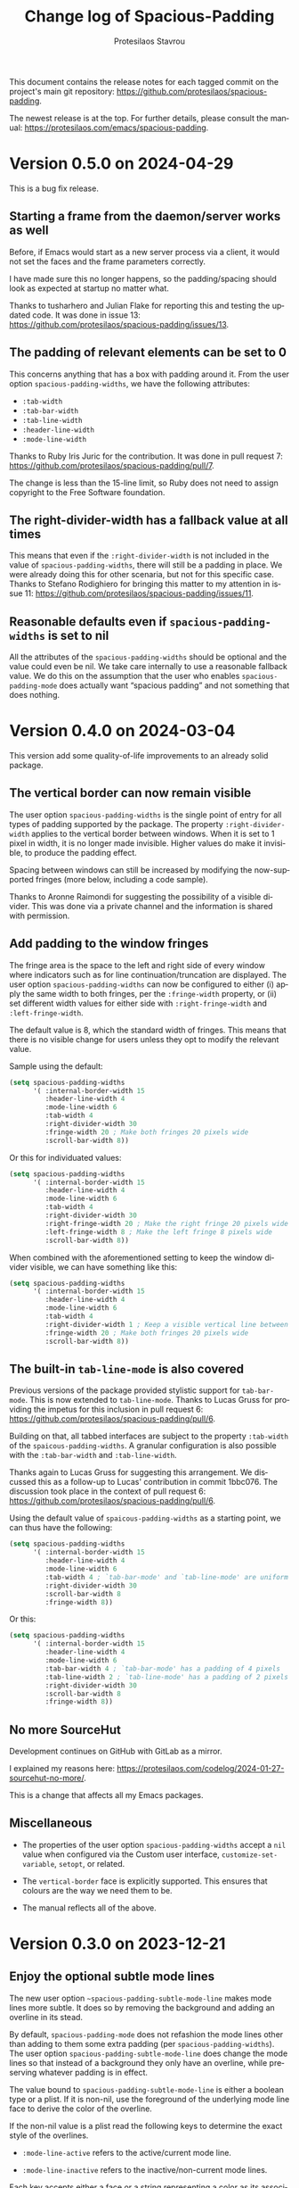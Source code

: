 #+title: Change log of Spacious-Padding
#+author: Protesilaos Stavrou
#+email: info@protesilaos.com
#+language: en
#+options: ':t toc:nil author:t email:t num:t
#+startup: content

This document contains the release notes for each tagged commit on the
project's main git repository: <https://github.com/protesilaos/spacious-padding>.

The newest release is at the top.  For further details, please consult
the manual: <https://protesilaos.com/emacs/spacious-padding>.

#+toc: headlines 1 insert TOC here, with one headline level

* Version 0.5.0 on 2024-04-29
:PROPERTIES:
:CUSTOM_ID: h:898a32fb-3156-4468-831c-898cca0004fc
:END:

This is a bug fix release.

** Starting a frame from the daemon/server works as well
:PROPERTIES:
:CUSTOM_ID: h:4bd92ecd-f149-4373-890a-0981eb3109a2
:END:

Before, if Emacs would start as a new server process via a client, it
would not set the faces and the frame parameters correctly.

I have made sure this no longer happens, so the padding/spacing should
look as expected at startup no matter what.

Thanks to tusharhero and Julian Flake for reporting this and testing
the updated code. It was done in issue 13:
<https://github.com/protesilaos/spacious-padding/issues/13>.

** The padding of relevant elements can be set to 0
:PROPERTIES:
:CUSTOM_ID: h:c93428b9-54cb-4590-a977-d555533f3339
:END:

This concerns anything that has a box with padding around it. From the
user option ~spacious-padding-widths~, we have the following
attributes:

- ~:tab-width~
- ~:tab-bar-width~
- ~:tab-line-width~
- ~:header-line-width~
- ~:mode-line-width~

Thanks to Ruby Iris Juric for the contribution. It was done in pull
request 7: <https://github.com/protesilaos/spacious-padding/pull/7>.

The change is less than the 15-line limit, so Ruby does not need to
assign copyright to the Free Software foundation.

** The right-divider-width has a fallback value at all times
:PROPERTIES:
:CUSTOM_ID: h:f4ddf392-c8db-42f4-8d9e-19d991da47a5
:END:

This means that even if the =:right-divider-width= is not included in
the value of ~spacious-padding-widths~, there will still be a padding
in place. We were already doing this for other scenaria, but not for
this specific case. Thanks to Stefano Rodighiero for bringing this
matter to my attention in issue 11:
<https://github.com/protesilaos/spacious-padding/issues/11>.

** Reasonable defaults even if ~spacious-padding-widths~ is set to nil
:PROPERTIES:
:CUSTOM_ID: h:afc3170b-b575-4776-ab17-09763e99a655
:END:

All the attributes of the ~spacious-padding-widths~ should be optional
and the value could even be nil. We take care internally to use a
reasonable fallback value. We do this on the assumption that the user
who enables ~spacious-padding-mode~ does actually want "spacious
padding" and not something that does nothing.

* Version 0.4.0 on 2024-03-04
:PROPERTIES:
:CUSTOM_ID: h:c55b9d00-cd72-4c65-ab4f-49c828e0f7d7
:END:

This version add some quality-of-life improvements to an already solid
package.

** The vertical border can now remain visible
:PROPERTIES:
:CUSTOM_ID: h:8e90009d-0052-4b28-a91e-9b081ca51ab5
:END:

The user option ~spacious-padding-widths~ is the single point of entry
for all types of padding supported by the package. The property
=:right-divider-width= applies to the vertical border between windows.
When it is set to 1 pixel in width, it is no longer made invisible.
Higher values do make it invisible, to produce the padding effect.

Spacing between windows can still be increased by modifying the
now-supported fringes (more below, including a code sample).

Thanks to Aronne Raimondi for suggesting the possibility of a visible
divider. This was done via a private channel and the information is
shared with permission.

** Add padding to the window fringes
:PROPERTIES:
:CUSTOM_ID: h:f82ed21a-0b10-4548-a53e-3b33edfd6c9c
:END:

The fringe area is the space to the left and right side of every
window where indicators such as for line continuation/truncation are
displayed. The user option ~spacious-padding-widths~ can now be
configured to either (i) apply the same width to both fringes, per the
=:fringe-width= property, or (ii) set different width values for
either side with =:right-fringe-width= and =:left-fringe-width=.

The default value is 8, which the standard width of fringes. This
means that there is no visible change for users unless they opt to
modify the relevant value.

Sample using the default:

#+begin_src emacs-lisp
(setq spacious-padding-widths
      '( :internal-border-width 15
         :header-line-width 4
         :mode-line-width 6
         :tab-width 4
         :right-divider-width 30
         :fringe-width 20 ; Make both fringes 20 pixels wide
         :scroll-bar-width 8))
#+end_src

Or this for individuated values:

#+begin_src emacs-lisp
(setq spacious-padding-widths
      '( :internal-border-width 15
         :header-line-width 4
         :mode-line-width 6
         :tab-width 4
         :right-divider-width 30
         :right-fringe-width 20 ; Make the right fringe 20 pixels wide
         :left-fringe-width 8 ; Make the left fringe 8 pixels wide
         :scroll-bar-width 8))
#+end_src

When combined with the aforementioned setting to keep the window
divider visible, we can have something like this:

#+begin_src emacs-lisp
(setq spacious-padding-widths
      '( :internal-border-width 15
         :header-line-width 4
         :mode-line-width 6
         :tab-width 4
         :right-divider-width 1 ; Keep a visible vertical line between windows
         :fringe-width 20 ; Make both fringes 20 pixels wide
         :scroll-bar-width 8))
#+end_src

** The built-in ~tab-line-mode~ is also covered
:PROPERTIES:
:CUSTOM_ID: h:55946767-3dd4-440e-9746-a519bb50d166
:END:

Previous versions of the package provided stylistic support for
~tab-bar-mode~. This is now extended to ~tab-line-mode~. Thanks to
Lucas Gruss for providing the impetus for this inclusion in pull
request 6: <https://github.com/protesilaos/spacious-padding/pull/6>.

Building on that, all tabbed interfaces are subject to the property
=:tab-width= of the ~spaicous-padding-widths~. A granular
configuration is also possible with the =:tab-bar-width= and
=:tab-line-width=.

Thanks again to Lucas Gruss for suggesting this arrangement. We
discussed this as a follow-up to Lucas' contribution in commit
1bbc076. The discussion took place in the context of pull request 6:
<https://github.com/protesilaos/spacious-padding/pull/6>.

Using the default value of ~spaicous-padding-widths~ as a starting
point, we can thus have the following:

#+begin_src emacs-lisp
(setq spacious-padding-widths
      '( :internal-border-width 15
         :header-line-width 4
         :mode-line-width 6
         :tab-width 4 ; `tab-bar-mode' and `tab-line-mode' are uniform
         :right-divider-width 30
         :scroll-bar-width 8
         :fringe-width 8))
#+end_src

Or this:

#+begin_src emacs-lisp
(setq spacious-padding-widths
      '( :internal-border-width 15
         :header-line-width 4
         :mode-line-width 6
         :tab-bar-width 4 ; `tab-bar-mode' has a padding of 4 pixels
         :tab-line-width 2 ; `tab-line-mode' has a padding of 2 pixels
         :right-divider-width 30
         :scroll-bar-width 8
         :fringe-width 8))
#+end_src

** No more SourceHut
:PROPERTIES:
:CUSTOM_ID: h:46668ba5-5ee2-4667-9342-4f501f853f13
:END:

Development continues on GitHub with GitLab as a mirror.

I explained my reasons here: <https://protesilaos.com/codelog/2024-01-27-sourcehut-no-more/>.

This is a change that affects all my Emacs packages.

** Miscellaneous
:PROPERTIES:
:CUSTOM_ID: h:acdb0b3c-fcf4-455e-97f0-d377e106f8a7
:END:

- The properties of the user option ~spacious-padding-widths~ accept a
  ~nil~ value when configured via the Custom user interface,
  ~customize-set-variable~, ~setopt~, or related.

- The ~vertical-border~ face is explicitly supported. This ensures
  that colours are the way we need them to be.

- The manual reflects all of the above.

* Version 0.3.0 on 2023-12-21
:PROPERTIES:
:CUSTOM_ID: h:466dd7e0-c314-42a9-b1bc-a499acc5d415
:END:

** Enjoy the optional subtle mode lines
:PROPERTIES:
:CUSTOM_ID: h:57b2702a-3891-4cfc-aa37-e08f1f63290e
:END:

The new user option ~~spacious-padding-subtle-mode-line~ makes mode
lines more subtle. It does so by removing the background and adding an
overline in its stead.

By default, ~spacious-padding-mode~ does not refashion the mode lines
other than adding to them some extra padding (per ~spacious-padding-widths~).
The user option ~spacious-padding-subtle-mode-line~ does change the
mode lines so that instead of a background they only have an overline,
while preserving whatever padding is in effect.

The value bound to ~spacious-padding-subtle-mode-line~ is either a
boolean type or a plist. If it is non-nil, use the foreground of the
underlying mode line face to derive the color of the overline.

If the non-nil value is a plist read the following keys to determine
the exact style of the overlines.

- ~:mode-line-active~ refers to the active/current mode line.

- ~:mode-line-inactive~ refers to the inactive/non-current mode lines.

Each key accepts either a face or a string representing a color as its
associated value:

- The face is an unquoted symbol, such as ~success~ or ~shadow~, whose
  =:foreground= attribute is queried to extract the desired color value.

- The color is a name among those listed in the output of the command
  ~list-colors-display~ or a hexadecimal RGB value, such as =#123456=.

If the key is missing or its value is not one of the above, fall back
to reading the foreground of the underlying mode line face to
determine the color of the overline.

Examples of valid configurations:

#+begin_src emacs-lisp
;; Use the foreground of the underlying mode line face to determine
;; the color of the overline (e.g. the inactive mode line has gray
;; text, so render the overline in the same gray).
(setq spacious-padding-subtle-mode-line t)

;; Use the foreground of the `error' face (typically a red hue) for
;; the active mode line's overline.  For the inactive mode line, fall
;; back to the foreground color of the underlying face (as in the case
;; of the t shown above).
(setq spacious-padding-subtle-mode-line
      '(:mode-line-active error))

;; As above, but now use the foreground of the `shadow' face for the
;; inactive mode line.
(setq spacious-padding-subtle-mode-line
      '(:mode-line-active error :mode-line-inactive shadow))

;; Use color values directly.
(setq spacious-padding-subtle-mode-line
      '(:mode-line-active "#0000ff" :mode-line-inactive "gray50"))
#+end_src

** Expanded the documentation
:PROPERTIES:
:CUSTOM_ID: h:f205e230-f980-44ac-9ceb-6807f4380480
:END:

The ~spacious-padding~ package now comes with an Info manual. When
looking at the source code, this is done in the =README.org= file,
which the GNU ELPA machinery automatically converts to Info. A change
log is also provided.

Their respective web links are these:

- <https://protesilaos.com/emacs/spacious-padding>
- <https://protesilaos.com/emacs/spacious-padding-changelog>

* Version 0.2.0 on 2023-11-24
:PROPERTIES:
:CUSTOM_ID: h:375d5280-9ee8-4a5d-9eca-e5b3967a3bdb
:END:

[ I provide screenshots in a recent publication:
  <https://protesilaos.com/codelog/2023-11-15-spacious-padding-extra-ui-dev/> ]

The package is stable and works well. This set of changes expands the
concept of "spacious padding" to more user interface elements, namely:

- active and inactive mode lines;
- header line;
- the ~tab-bar-mode~.

The user option which sets all the width values is
~spacious-padding-widths~. It now reads keywords that correspond to
the aforementioned elements. Concretely, here are the defaults:

#+begin_src emacs-lisp
(setq spacious-padding-widths
      '( :internal-border-width 15
         :header-line-width 4
         :mode-line-width 6
         :tab-width 4
         :right-divider-width 30
         :scroll-bar-width 8))
#+end_src

After changing the widths, reload the ~spacious-padding-mode~ for
changes to take effect.

I have taken care to make 'spacious-padding-mode' work even when the
~spacious-padding-widths~ does not include all keywords. This means
that the previously supported value will continue to work (the
previous value did not have the keywords ~header-line-width~,
~mode-line-width~, and ~tab-width~).
